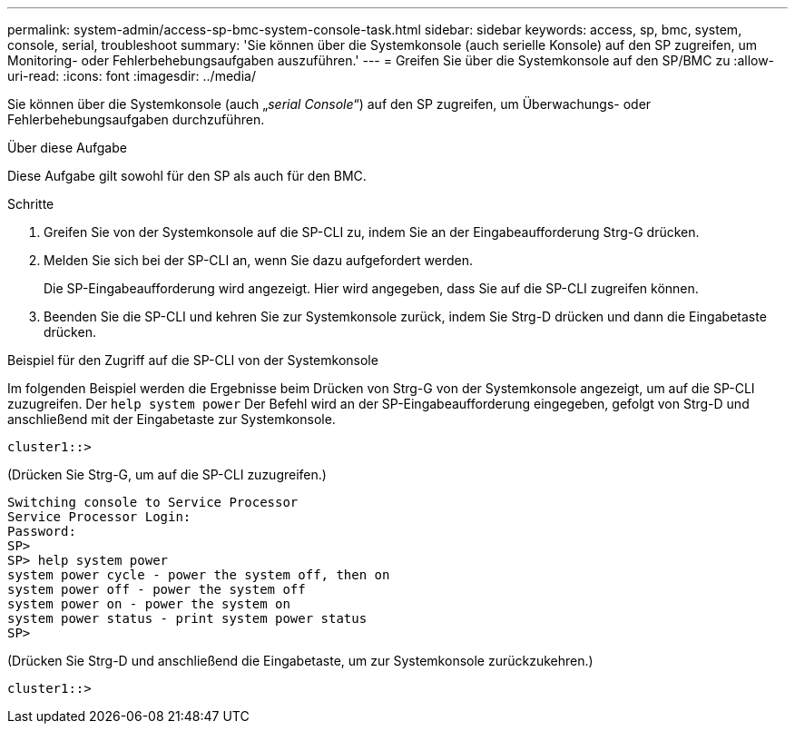 ---
permalink: system-admin/access-sp-bmc-system-console-task.html 
sidebar: sidebar 
keywords: access, sp, bmc, system, console, serial, troubleshoot 
summary: 'Sie können über die Systemkonsole (auch serielle Konsole) auf den SP zugreifen, um Monitoring- oder Fehlerbehebungsaufgaben auszuführen.' 
---
= Greifen Sie über die Systemkonsole auf den SP/BMC zu
:allow-uri-read: 
:icons: font
:imagesdir: ../media/


[role="lead"]
Sie können über die Systemkonsole (auch „_serial Console_“) auf den SP zugreifen, um Überwachungs- oder Fehlerbehebungsaufgaben durchzuführen.

.Über diese Aufgabe
Diese Aufgabe gilt sowohl für den SP als auch für den BMC.

.Schritte
. Greifen Sie von der Systemkonsole auf die SP-CLI zu, indem Sie an der Eingabeaufforderung Strg-G drücken.
. Melden Sie sich bei der SP-CLI an, wenn Sie dazu aufgefordert werden.
+
Die SP-Eingabeaufforderung wird angezeigt. Hier wird angegeben, dass Sie auf die SP-CLI zugreifen können.

. Beenden Sie die SP-CLI und kehren Sie zur Systemkonsole zurück, indem Sie Strg-D drücken und dann die Eingabetaste drücken.


.Beispiel für den Zugriff auf die SP-CLI von der Systemkonsole
Im folgenden Beispiel werden die Ergebnisse beim Drücken von Strg-G von der Systemkonsole angezeigt, um auf die SP-CLI zuzugreifen. Der `help system power` Der Befehl wird an der SP-Eingabeaufforderung eingegeben, gefolgt von Strg-D und anschließend mit der Eingabetaste zur Systemkonsole.

[listing]
----
cluster1::>
----
(Drücken Sie Strg-G, um auf die SP-CLI zuzugreifen.)

[listing]
----
Switching console to Service Processor
Service Processor Login:
Password:
SP>
SP> help system power
system power cycle - power the system off, then on
system power off - power the system off
system power on - power the system on
system power status - print system power status
SP>
----
(Drücken Sie Strg-D und anschließend die Eingabetaste, um zur Systemkonsole zurückzukehren.)

[listing]
----
cluster1::>
----